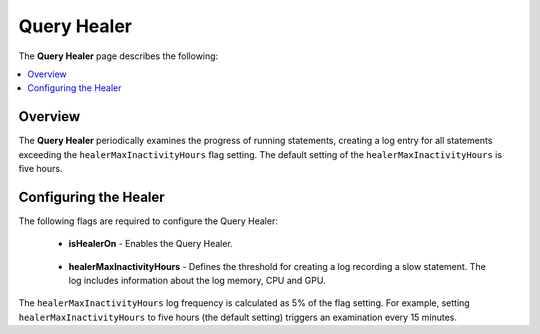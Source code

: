 .. _query_healer:

***********************
Query Healer
***********************
The **Query Healer** page describes the following:

.. contents:: 
   :local:
   :depth: 1      
   
Overview
----------
The **Query Healer** periodically examines the progress of running statements, creating a log entry for all statements exceeding the ``healerMaxInactivityHours`` flag setting. The default setting of the ``healerMaxInactivityHours`` is five hours.

Configuring the Healer
------------------
The following flags are required to configure the Query Healer:

 * **isHealerOn** - Enables the Query Healer.

    ::

 * **healerMaxInactivityHours** - Defines the threshold for creating a log recording a slow statement. The log includes information about the log memory, CPU and GPU.

The ``healerMaxInactivityHours`` log frequency is calculated as 5% of the flag setting. For example, setting ``healerMaxInactivityHours`` to five hours (the default setting) triggers an examination every 15 minutes.